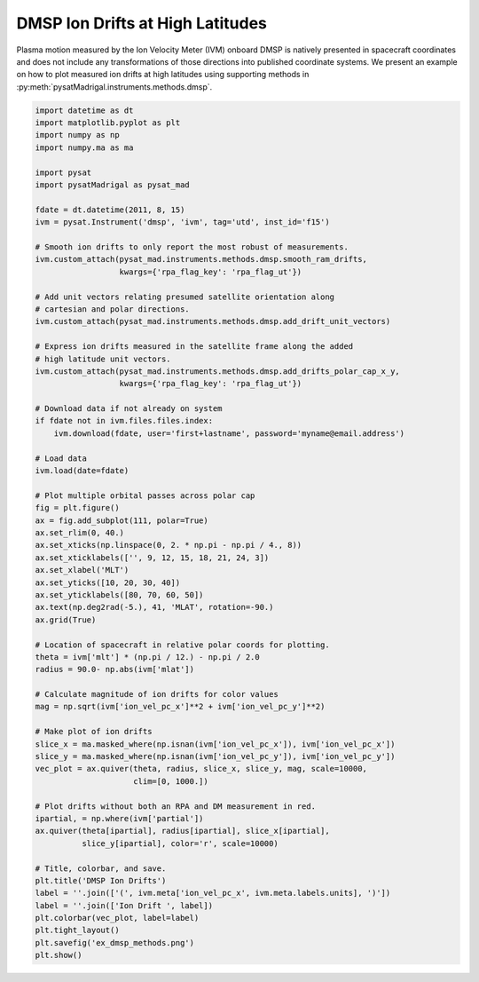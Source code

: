 .. _ex-dmsp-methods:

DMSP Ion Drifts at High Latitudes
=================================

Plasma motion measured by the Ion Velocity Meter (IVM) onboard DMSP is natively
presented in spacecraft coordinates and does not include any transformations
of those directions into published coordinate systems. We present an example
on how to plot measured ion drifts at high latitudes using supporting methods
in :py:meth:`pysatMadrigal.instruments.methods.dmsp`.

.. code::

   import datetime as dt
   import matplotlib.pyplot as plt
   import numpy as np
   import numpy.ma as ma

   import pysat
   import pysatMadrigal as pysat_mad

   fdate = dt.datetime(2011, 8, 15)
   ivm = pysat.Instrument('dmsp', 'ivm', tag='utd', inst_id='f15')

   # Smooth ion drifts to only report the most robust of measurements.
   ivm.custom_attach(pysat_mad.instruments.methods.dmsp.smooth_ram_drifts,
                     kwargs={'rpa_flag_key': 'rpa_flag_ut'})

   # Add unit vectors relating presumed satellite orientation along
   # cartesian and polar directions.
   ivm.custom_attach(pysat_mad.instruments.methods.dmsp.add_drift_unit_vectors)

   # Express ion drifts measured in the satellite frame along the added
   # high latitude unit vectors.
   ivm.custom_attach(pysat_mad.instruments.methods.dmsp.add_drifts_polar_cap_x_y,
                     kwargs={'rpa_flag_key': 'rpa_flag_ut'})

   # Download data if not already on system
   if fdate not in ivm.files.files.index:
       ivm.download(fdate, user='first+lastname', password='myname@email.address')

   # Load data
   ivm.load(date=fdate)

   # Plot multiple orbital passes across polar cap
   fig = plt.figure()
   ax = fig.add_subplot(111, polar=True)
   ax.set_rlim(0, 40.)
   ax.set_xticks(np.linspace(0, 2. * np.pi - np.pi / 4., 8))
   ax.set_xticklabels(['', 9, 12, 15, 18, 21, 24, 3])
   ax.set_xlabel('MLT')
   ax.set_yticks([10, 20, 30, 40])
   ax.set_yticklabels([80, 70, 60, 50])
   ax.text(np.deg2rad(-5.), 41, 'MLAT', rotation=-90.)
   ax.grid(True)

   # Location of spacecraft in relative polar coords for plotting.
   theta = ivm['mlt'] * (np.pi / 12.) - np.pi / 2.0
   radius = 90.0- np.abs(ivm['mlat'])

   # Calculate magnitude of ion drifts for color values
   mag = np.sqrt(ivm['ion_vel_pc_x']**2 + ivm['ion_vel_pc_y']**2)

   # Make plot of ion drifts
   slice_x = ma.masked_where(np.isnan(ivm['ion_vel_pc_x']), ivm['ion_vel_pc_x'])
   slice_y = ma.masked_where(np.isnan(ivm['ion_vel_pc_y']), ivm['ion_vel_pc_y'])
   vec_plot = ax.quiver(theta, radius, slice_x, slice_y, mag, scale=10000,
                        clim=[0, 1000.])

   # Plot drifts without both an RPA and DM measurement in red.
   ipartial, = np.where(ivm['partial'])
   ax.quiver(theta[ipartial], radius[ipartial], slice_x[ipartial],
             slice_y[ipartial], color='r', scale=10000)

   # Title, colorbar, and save.
   plt.title('DMSP Ion Drifts')
   label = ''.join(['(', ivm.meta['ion_vel_pc_x', ivm.meta.labels.units], ')'])
   label = ''.join(['Ion Drift ', label])
   plt.colorbar(vec_plot, label=label)
   plt.tight_layout()
   plt.savefig('ex_dmsp_methods.png')
   plt.show()


.. image:: ../figures/ex_dmsp_methods.png
    :width: 800px
    :align: center
    :alt: Ion drifts at Northern high latitudes.
